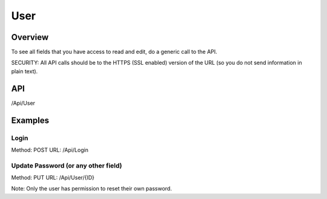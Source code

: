 ####
User
####


Overview
========

To see all fields that you have access to read and edit, do a generic call to the API.

SECURITY: All API calls should be to the HTTPS (SSL enabled) version of the URL (so you do not send information in plain text).



API
===
/Api/User


Examples
========

Login
-----
Method: POST
URL: /Api/Login

.. code-block:: javascript
    :caption: Body

    {"email":"foo@bar.com","password":"abcd1234"}


Update Password (or any other field)
-----
Method: PUT
URL: /Api/User/{ID}

.. code-block:: javascript
    :caption: Body

    {"password":"abcd1234"}

Note: Only the user has permission to reset their own password.

